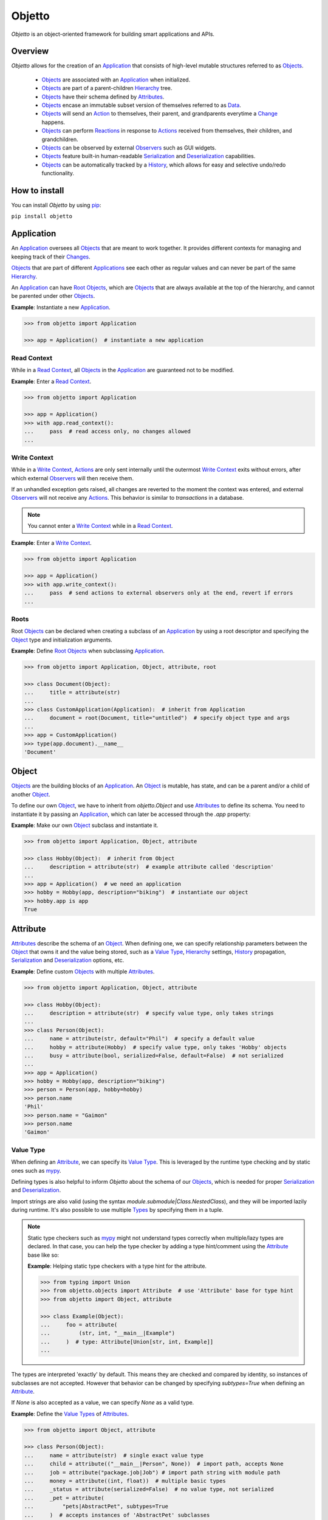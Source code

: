 Objetto
=======
.. image:: https://github.com/brunonicko/objetto/workflows/MyPy/badge.svg
    :target: https://github.com/brunonicko/objetto/actions?query=workflow%3AMyPy

.. image:: https://github.com/brunonicko/objetto/workflows/Lint/badge.svg
    :target: https://github.com/brunonicko/objetto/actions?query=workflow%3ALint

.. image:: https://github.com/brunonicko/objetto/workflows/Tests/badge.svg
    :target: https://github.com/brunonicko/objetto/actions?query=workflow%3ATests

.. image:: https://readthedocs.org/projects/objetto/badge/?version=latest
    :target: https://objetto.readthedocs.io/en/latest/

.. image:: https://badge.fury.io/py/objetto.svg
    :target: https://pypi.org/project/objetto/

`Objetto` is an object-oriented framework for building smart applications and APIs.

Overview
--------
`Objetto` allows for the creation of an `Application`_ that consists of high-level
mutable structures referred to as `Objects <Object_>`_.

  - `Objects <Object_>`_ are associated with an `Application`_ when initialized.
  - `Objects <Object_>`_ are part of a parent-children `Hierarchy`_ tree.
  - `Objects <Object_>`_ have their schema defined by `Attributes <Attribute>`_.
  - `Objects <Object_>`_ encase an immutable subset version of themselves referred to
    as `Data`_.
  - `Objects <Object_>`_ will send an `Action`_ to themselves, their parent, and
    grandparents everytime a `Change`_ happens.
  - `Objects <Object_>`_ can perform `Reactions <Reaction>`_ in response to `Actions
    <Action>`_ received from themselves, their children, and grandchildren.
  - `Objects <Object_>`_ can be observed by external `Observers <Action Observer>`_ such
    as GUI widgets.
  - `Objects <Object_>`_ feature built-in human-readable `Serialization`_ and
    `Deserialization`_ capabilities.
  - `Objects <Object_>`_ can be automatically tracked by a
    `History <Undo/Redo History>`_, which allows for easy and selective undo/redo
    functionality.

How to install
--------------
You can install `Objetto` by using `pip <https://pypi.org/>`_:

``pip install objetto``

Application
-----------
An `Application`_ oversees all `Objects <Object_>`_ that are meant to work together. It
provides different contexts for managing and keeping track of their `Changes <Change>`_.

`Objects <Object_>`_ that are part of different `Applications <Application>`_ see each
other as regular values and can never be part of the same `Hierarchy`_.

An `Application`_ can have `Root Objects <Roots>`_, which are `Objects <Object_>`_ that
are always available at the top of the hierarchy, and cannot be parented under other
`Objects <Object_>`_.

**Example**: Instantiate a new `Application`_.

.. code:: python

    >>> from objetto import Application

    >>> app = Application()  # instantiate a new application

Read Context
************
While in a `Read Context`_, all `Objects <Object>`_ in the `Application`_ are guaranteed
not to be modified.

**Example**: Enter a `Read Context`_.

.. code:: python

    >>> from objetto import Application

    >>> app = Application()
    >>> with app.read_context():
    ...     pass  # read access only, no changes allowed
    ...

Write Context
*************
While in a `Write Context`_, `Actions <Action>`_ are only sent internally until the
outermost `Write Context`_ exits without errors, after which external `Observers
<Action Observer>`_ will then receive them.

If an unhandled exception gets raised, all changes are reverted to the moment the
context was entered, and external `Observers <Action Observer>`_ will not receive any
`Actions <Action>`_. This behavior is similar to `transactions` in a database.

.. note::
    You cannot enter a `Write Context`_ while in a `Read Context`_.

**Example**: Enter a `Write Context`_.

.. code:: python

    >>> from objetto import Application

    >>> app = Application()
    >>> with app.write_context():
    ...     pass  # send actions to external observers only at the end, revert if errors
    ...

Roots
*****
Root `Objects <Object_>`_ can be declared when creating a subclass of an `Application`_
by using a root descriptor and specifying the `Object`_ type and initialization
arguments.

**Example**: Define `Root Objects <Roots>`_ when subclassing `Application`_.

.. code:: python

    >>> from objetto import Application, Object, attribute, root

    >>> class Document(Object):
    ...     title = attribute(str)
    ...
    >>> class CustomApplication(Application):  # inherit from Application
    ...     document = root(Document, title="untitled")  # specify object type and args
    ...
    >>> app = CustomApplication()
    >>> type(app.document).__name__
    'Document'

Object
------
`Objects <Object_>`_ are the building blocks of an `Application`_. An `Object`_ is
mutable, has state, and can be a parent and/or a child of another `Object`_.

To define our own `Object`_, we have to inherit from `objetto.Object` and use
`Attributes <Attribute>`_ to define its schema. You need to instantiate it by passing an
`Application`_, which can later be accessed through the `.app` property:

**Example**: Make our own `Object`_ subclass and instantiate it.

.. code:: python

    >>> from objetto import Application, Object, attribute

    >>> class Hobby(Object):  # inherit from Object
    ...     description = attribute(str)  # example attribute called 'description'
    ...
    >>> app = Application()  # we need an application
    >>> hobby = Hobby(app, description="biking")  # instantiate our object
    >>> hobby.app is app
    True

Attribute
---------
`Attributes <Attribute>`_ describe the schema of an `Object`_. When defining one, we can
specify relationship parameters between the `Object`_ that owns it and the value being
stored, such as a `Value Type`_, `Hierarchy`_ settings, `History <Undo/Redo History>`_
propagation, `Serialization`_ and `Deserialization`_ options, etc.

**Example**: Define custom `Objects <Object_>`_ with multiple `Attributes <Attribute>`_.

.. code:: python

    >>> from objetto import Application, Object, attribute

    >>> class Hobby(Object):
    ...     description = attribute(str)  # specify value type, only takes strings
    ...
    >>> class Person(Object):
    ...     name = attribute(str, default="Phil")  # specify a default value
    ...     hobby = attribute(Hobby)  # specify value type, only takes 'Hobby' objects
    ...     busy = attribute(bool, serialized=False, default=False)  # not serialized
    ...
    >>> app = Application()
    >>> hobby = Hobby(app, description="biking")
    >>> person = Person(app, hobby=hobby)
    >>> person.name
    'Phil'
    >>> person.name = "Gaimon"
    >>> person.name
    'Gaimon'

Value Type
**********
When defining an `Attribute`_, we can specify its `Value Type`_. This is leveraged by
the runtime type checking and by static ones such as `mypy <http://mypy-lang.org/>`_.

Defining types is also helpful to inform `Objetto` about the schema of our
`Objects <Object>`_, which is needed for proper `Serialization`_ and `Deserialization`_.

Import strings are also valid (using the syntax `module.submodule|Class.NestedClass`),
and they will be imported lazily during runtime. It's also possible to use multiple
`Types <Value Type>`_ by specifying them in a tuple.

.. note::
    Static type checkers such as `mypy <http://mypy-lang.org/>`_ might not understand
    types correctly when multiple/lazy types are declared. In that case, you can help
    the type checker by adding a type hint/comment using the `Attribute`_ base like so:

    **Example**: Helping static type checkers with a type hint for the attribute.

    .. code:: python

        >>> from typing import Union
        >>> from objetto.objects import Attribute  # use 'Attribute' base for type hint
        >>> from objetto import Object, attribute

        >>> class Example(Object):
        ...     foo = attribute(
        ...         (str, int, "__main__|Example")
        ...     )  # type: Attribute[Union[str, int, Example]]
        ...

The types are interpreted 'exactly' by default. This means they are checked and compared
by identity, so instances of subclasses are not accepted. However that behavior can be
changed by specifying `subtypes=True` when defining an `Attribute`_.

If `None` is also accepted as a value, we can specify `None` as a valid type.

**Example**: Define the `Value Types <Value Type>`_ of `Attributes <Attribute>`_.

.. code:: python

    >>> from objetto import Object, attribute

    >>> class Person(Object):
    ...     name = attribute(str)  # single exact value type
    ...     child = attribute(("__main__|Person", None))  # import path, accepts None
    ...     job = attribute("package.job|Job") # import path string with module path
    ...     money = attribute((int, float))  # multiple basic types
    ...     _status = attribute(serialized=False)  # no value type, not serialized
    ...     _pet = attribute(
    ...         "pets|AbstractPet", subtypes=True
    ...     )  # accepts instances of 'AbstractPet' subclasses

Value Factory
*************
An `Attribute`_ can conform and/or verify new values by using a `Value Factory`_, which
is simply a function or callable that takes the newly input value, does something to it,
and then return the actual value that gets stored in the `Object`_.

.. note::
    There's a very important thing to note when it comes to defining your own
    `<Value Factory>`_, which is that any value returned by the factory should always
    produce itself in case it's fed again through the same factory. Also, the
    `<Value Factory>`_ needs to be deterministic.

You can use simple functions or callable types as `Value Factories <Value Factory>`_,
but `Objetto` offers some very useful pre-defined ones that can be easily configured
with parameters.

Here are some of those built-in `Value Factories <Value Factory>`_, which can be
imported from `objetto.factories`:

  - `Integer`
  - `FloatingPoint`
  - `RegexMatch`
  - `RegexSub`
  - `String`
  - `Curated`

**Example**: Use `Value Factories <Value Factory>`_ to conform/verify attribute values.

.. code:: python

    >>> from objetto import Object, attribute
    >>> from objetto.factories import RegexMatch, Integer, Curated, String

    >>> class Person(Object):
    ...     name = attribute(str, factory=RegexMatch(r"^[a-z ,.'-]+$"))  # regex match
    ...     age = attribute(int, factory=Integer(minimum=1))  # minimum integer
    ...     pet = attribute(str, factory=Curated(("cat", "dog"))) # curated values
    ...     job = attribute(str, factory=String())  # force string

Auxiliary Attribute
*******************
These are special `Attributes <Attribute>`_ that will hold multiple values instead of
just one.

The most basic `Auxiliary Attributes <Auxiliary Attribute>`_ are:

  - `list_attribute`
  - `dict_attribute`
  - `set_attribute`

**Example**: Use `Auxiliary Attributes <Auxiliary Attribute>`_ to hold values.

.. code:: python

    >>> from objetto import Application, Object, attribute, list_attribute

    >>> class Hobby(Object):
    ...     description = attribute(str)
    ...
    >>> class Person(Object):
    ...     hobbies = list_attribute(Hobby)  # holds multiple 'hobbies'
    ...
    >>> app = Application()
    >>> hobby_a = Hobby(app, description="biking")
    >>> hobby_b = Hobby(app, description="gaming")
    >>> person = Person(app, hobbies=(hobby_a, hobby_b))  # initialize with iterable
    >>> person.hobbies[0] is hobby_a
    True

Delegated Attribute
*******************
`Attributes <Attribute>`_ can have delegate methods that will get, set and/or delete
the values of other `Attributes <Attribute>`_ in the same `Object`_.

When defining delegates, you have to specify which `Attributes <Attribute>`_ they will
read from as `dependencies`.

.. note::
    The results of delegate methods are cached, and because of that they should never
    rely on mutable external objects. Think of delegates as 'pure functions' in the
    context of the `Object`_ they belong to.

    If an `Attribute`_ value needs to change according to external factors,
    `Reactions <Reaction>`_ or regular methods are encouraged to be used instead of
    delegates.

**Example**: Define a `Delegated Attribute`_ with a `getter` and a `setter`.

.. code:: python

    >>> from objetto import Application, Object, attribute

    >>> class Person(Object):
    ...     first_name = attribute(str)
    ...     last_name = attribute(str)
    ...     name = attribute(
    ...         str, delegated=True, dependencies=(first_name, last_name)
    ...     )  # delegated attribute with read dependencies
    ...
    ...     @name.getter  # define a getter delegate
    ...     def name(self):
    ...         return self.first_name + " " + self.last_name
    ...
    ...     @name.setter  # define a setter delegate
    ...     def name(self, value):
    ...         self.first_name, self.last_name = value.split()
    ...
    >>> app = Application()
    >>> person = Person(app, first_name="Katherine", last_name="Johnson")
    >>> person.name
    'Katherine Johnson'
    >>> person.name = "Grace Hopper"
    >>> person.name
    'Grace Hopper'
    >>> person.first_name
    'Grace'
    >>> person.last_name
    'Hopper'

Attribute Helper
****************
There are patterns that come up very often when defining `Attributes <Attribute>`_.
Instead of re-writing those patterns everytime, it's possible to use helper functions
known as `Attribute Helpers <Attribute Helper>`_ to get the same effect.

Here are some examples of `Attribute Helpers <Attribute Helper>`_:

  - `constant_attribute`
  - `protected_attribute_pair`
  - `protected_list_attribute_pair`
  - `protected_dict_attribute_pair`
  - `protected_set_attribute_pair`

**Example**: Define a simple `Attribute Helper`_.

.. code:: python

    >>> from objetto import Application, Object, protected_attribute_pair

    >>> class Person(Object):
    ...     _name, name = protected_attribute_pair(str, default="King")  # helper
    ...
    ...     def set_name(self, name):
    ...         self._name = name.upper()  # set the changeable private attribute
    ...
    >>> app = Application()
    >>> person = Person(app)
    >>> person.name
    'King'
    >>> person.name = "bb king"  # can't set non-changeable public attribute
    Traceback (most recent call last):
    AttributeError: attribute 'name' is read-only
    >>> person.set_name("bb king")  # we have to use the method instead
    >>> person.name
    'BB KING'

Hierarchy
---------
An `Object`_ can have one parent and/or multiple children.

The parent-children hierarchy is central to the way `Objetto` works, as it provides an
elegant way to structure our `Application`_. It's essential for features like:

  - Preventing cyclic references: `Objects <Object_>`_ can only have one parent
  - Immutable `Data`_ 'mirroring': The `Data`_ structure will replace child `Objects
    <Object_>`_ with their `Data`_ according to the hierarchy
  - Human-readable `Serialization`_: The `.serialize()` and `.deserialize()` methods
    utilize the hierarchy to format their input/output
  - `Action`_ sending and subsequent `Reaction`_\ response: `Actions <Action>`_ will
    propagate from where the `Change`_ happened all the way up the hierarchy to the
    topmost grandparent, triggering `Reactions <Reaction>`_ along the way
  - Automatic `History <Undo/Redo History>`_ propagation: Children can automatically be
    assigned to the same `History <Undo/Redo History>`_ of the parent if desired.

.. note::
    The hierarchical relationship can be turned off selectively at the expense of those
    features by specifying `child=False` when we define an `Attribute`_.

    Also note that the hierarchical relationship will only work between
    `Objects <Object_>`_ within the same `Application`_.

**Example**: Access `._parent` and `._children` properties.

.. code:: python

    >>> from objetto import Application, Object, attribute

    >>> class Hobby(Object):
    ...     description = attribute(str)
    ...
    >>> class Person(Object):
    ...     name = attribute(str)
    ...     hobby = attribute(Hobby)  # child=True is the default behavior
    ...
    >>> app = Application()
    >>> hobby = Hobby(app, description="animation")
    >>> person = Person(app, name="Hayao Miyazaki", hobby=hobby)
    >>> hobby._parent is person  # 'person' is the parent of 'hobby'
    True
    >>> hobby in person._children  # 'hobby' is a child of 'person'
    True

Undo/Redo History
-----------------
Objetto has built-in support for a undo/redo `History <Undo/Redo History>`_. It takes
care of managing its validity for internal changes by flushing itself automatically when
necessary, and it is extremely easy to implement.

A history can be associated with an `Object`_ by adding a `history_descriptor` to the
class definition. Accessing that attribute from an `Object`_'s instance will give us the
history itself.

A history will be propagated to children/grandchildren of the `Object`_ which defines
it, however it's possible to prevent that behavior by specifying `history=False` when we
define an `Attribute`_.

Undo/redo can be triggered by running the history's methods `.undo()` and `.redo()`.

Histories are `Objects <Object_>`_ too, so they do send `Actions <Action>`_ that can be
observed by `Observers <Action Observer>`_.

**Example**: Associate a `History <Undo/Redo History>`_ with an `Object`_.

.. code:: python

    >>> from objetto import Application, Object, history_descriptor, attribute

    >>> class Person(Object):
    ...     history = history_descriptor()  # specify a history
    ...     name = attribute(str)
    ...
    >>> app = Application()
    >>> person = Person(app, name="Dave")
    >>> person.name
    'Dave'
    >>> person.name = "Dave Grohl"
    >>> person.name
    'Dave Grohl'
    >>> person.history.undo()  # undo the name change
    >>> person.name
    'Dave'

Batch Context
*************
An `Object`_ can enter a `Batch Context`_, which will group multiple `Changes <Change>`_
happening to itself and/or to other `Objects <Object>`_ into one single entry in the
associated `History <Undo/Redo History>`_.

A special `Action`_ carrying the the name and the metadata of the batch context will be
sent when entering (`PRE` `Phase`_) and when exiting the context (`POST` `Phase`_).

**Example**: Enter a `Batch Context`_.

.. code:: python

    >>> from objetto import Application, Object, history_descriptor, attribute

    >>> class Hobby(Object):
    ...     description = attribute(str)
    ...
    >>> class Person(Object):
    ...     history = history_descriptor()  # specify a history
    ...     name = attribute(str)
    ...     hobby = attribute(Hobby)  # history will propagate by default
    ...
    ...     def set_info(self, name, hobby_description):
    ...         with self._batch_context("Set Person Info"):  # enter batch
    ...             self.name = name  # single change
    ...             self.hobby.description = hobby_description  # single change
    ...
    >>> app = Application()
    >>> hobby = Hobby(app, description="sailing")
    >>> person = Person(app, name="Albert", hobby=hobby)
    >>> person.name, person.hobby.description
    ('Albert', 'sailing')
    >>> person.set_info("Einstein", "physics")  # batch change
    >>> person.name, person.hobby.description
    ('Einstein', 'physics')
    >>> person.history.undo()  # single undo will revert both changes
    >>> person.name, person.hobby.description
    ('Albert', 'sailing')

Data
----
`Data`_ are analog structures to `Objects <Object_>`_, but they are immutable.

Everytime an `Object`_ changes, their internal `Data`_ and all of its parent's and
grandparents' `Data`_ get replaced with a new one that reflects those changes.

By default, every `Object`_ class/subclass with automatically generate it's `Data`_
class based on its attributes and schema. You can access the data type of an `Object`_
through its `.Data` class property.

The `Data`_ instance for an `Object`_ can be accessed through its `.data` property.

**Example**: Access internal `Data`_ of an `Object`_.

.. code:: python

    >>> from objetto import Application, Object, attribute

    >>> class Hobby(Object):
    ...     description = attribute(str)
    ...
    >>> class Person(Object):
    ...     hobby = attribute(Hobby)
    ...
    >>> Person.Data.__fullname__  # access to automatically generated 'Data' class
    'Person.Data'
    >>> app = Application()
    >>> hobby = Hobby(app, description="biking")
    >>> person = Person(app, hobby=hobby)
    >>> hobby_data = person.data.hobby  # access 'hobby' data through 'person' data
    >>> hobby_data is hobby.data
    True
    >>> hobby_data.description
    'biking'

If you want to bind methods from the `Object`_ to the `Data`_ as well, you can use the
`data_method` decorator.

**Example**: Using the `data_method` decorator.

.. code:: python

    >>> from objetto import Application, Object, attribute, data_method

    >>> class Hobby(Object):
    ...     description = attribute(str)
    ...
    ...     @data_method
    ...     def get_description(self):
    ...         return "Description: {}".format(self.description)
    ...
    >>> app = Application()
    >>> hobby = Hobby(app, description="biking")
    >>> hobby.get_description()
    'Description: biking'
    >>> hobby.data.get_description()  # 'hobby' data also has the method
    'Description: biking'

And finally, if you want more control, you can define a custom `Data`_ class for an
`Object`_, but this only recommended for advanced behavior. Keep in mind that the class
must match the schema of the `Object <Object>`_'s `Attributes <Attribute>`_.

**Example**: Defining a custom `Data`_ class for an `Object <Object>`_.

.. code:: python

    >>> from objetto import Application, Object, Data, attribute, data_attribute

    >>> class Hobby(Object):
    ...     description = attribute(str)
    ...
    ...     class Data(Data):
    ...         description = data_attribute(str, factory=lambda v, **_: v.upper())
    ...
    >>> app = Application()
    >>> hobby = Hobby(app, description="biking")
    >>> hobby.description
    'biking'
    >>> hobby.data.description  # data attribute has a custom factory
    'BIKING'

It's also possible to use `Data`_ on its own, without an encasing `Object`_. Remember
that `Data`_ instances are immutable, so the only way to produce changes is by calling
methods that return a new version of the data when subclassing from an *interactive*
`Data`_ class.

**Example**: Using an interactive `Data`_ on its own.

.. code:: python

    >>> from objetto import InteractiveData, data_attribute

    >>> class HobbyData(InteractiveData):  # inherit from InteractiveData
    ...     description = data_attribute(str)  # use data attributes
    ...
    >>> class PersonData(InteractiveData):
    ...     hobby = data_attribute((HobbyData, None))  # specify data types
    ...
    >>> hobby_data = HobbyData(description="biking")
    >>> new_hobby_data = hobby_data.set("description", "programming")  # make new
    >>> person_data = PersonData(hobby=hobby_data)
    >>> person_data.hobby = None  # data is immutable
    Traceback (most recent call last):
    AttributeError: 'PersonData' object attribute 'hobby' is read-only

Action
------
Every time an `Object`_ changes, it will automatically send an `Action`_ up the
`Hierarchy`_ to its parent and grandparents.

The `Action`_ carries information such as:

  - The description of the `Change`_ (`change`)
  - A reference to the `Object`_ receiving the `Action`_ (`receiver`)
  - A reference to the `Object`_ where the change originated from (`sender`)
  - A list of relative indexes/keys from the `receiver` to the `sender` (`locations`)

Phase
*****
A constant value that tells whether the change in the state is about to happen (`PRE`)
or if the change already happened (`POST`).

Change
******
A `Change`_ describes what exactly changed in the state of an `Object`_.

Here are some of the `Changes <Change>`_ provided by `Objects <Object>`_:

  - `Batch`
  - `Update`
  - `DictUpdate`
  - `ListInsert`
  - `ListDelete`
  - `ListUpdate`
  - `ListMove`
  - `SetUpdate`
  - `SetRemove`

Reaction
********

`Objects <Object_>`_ can define `Reactions <Reaction>`_ that will get triggered once
`Actions <Action>`_ are received.
`Reactions <Reaction>`_ are special methods of `Objects <Object_>`_ that respond to
`Actions <Action>`_ received from themselves, their children, and grandchildren.

.. note::
    While an `Object`_ can react to its own changes, its triggered `Reaction`_ cannot
    perform any further changes to the same `Object`_, only to its children and
    grandchildren.

    If an `Attribute`_ value needs to change when another `Attribute`_ in the same
    `Object`_ changes, `Delegated Attributes <Delegated Attribute>`_ should be used
    instead of `Reactions <Reaction>`_.

**Example**: Define `Reaction`_ methods.

.. code:: python

    >>> from objetto import Application, Object, attribute, reaction, POST

    >>> class MyObject(Object):
    ...     value = attribute(int, default=0)
    ...
    ...     @reaction
    ...     def __on_received(self, action, phase):
    ...         if not self._initializing and phase is POST:
    ...             print(("LAST -", action.change.name, phase))
    ...
    ...     @reaction(priority=1)
    ...     def __on_received_first(self, action, phase):
    ...         if not self._initializing and phase is POST:
    ...             print(("FIRST -", action.change.name, phase))
    ...
    >>> app = Application()
    >>> my_obj = MyObject(app)
    >>> my_obj.value = 42
    ('FIRST -', 'Update Attributes', <Phase.POST: 'POST'>)
    ('LAST -', 'Update Attributes', <Phase.POST: 'POST'>)

Action Observer
***************

After all internal `Reactions <Reaction>`_ within an `Write Context`_ run without any
errors, the `Actions <Action>`_ are then finally sent to external
`Action Observers <Action Observer>`_ so they have a chance to synchronize.

Graphical user interface widgets are a good example of
`Action Observers <Action Observer>`_.

**Example**: Register an external `Action Observer`_.

.. code:: python

    >>> from objetto import Application, Object, ActionObserver, attribute

    >>> class Person(Object):
    ...     name = attribute(str, default="Nina")
    ...
    >>> class PersonObserver(ActionObserver):
    ...
    ...     def __observe__(self, action, phase):
    ...         print((action.change.name, phase.value))
    ...
    >>> app = Application()
    >>> person = Person(app)
    >>> observer = PersonObserver()
    >>> token = observer.start_observing(person)
    >>> person.name = "Simone"
    ('Update Attributes', 'PRE')
    ('Update Attributes', 'POST')

Auxiliary Attribute Reaction
****************************
It is possible to specify `Reactions <Reaction>`_ methods/callables when defining
`Auxiliary Attributes <Auxiliary Attribute>`_. `Objetto` offers configurable reactions
that can be used for that purpose.

Here are some of them:

  - `UniqueAttributes`
  - `LimitChildren`
  - `Limit`

**Example**: Ensure unique names.

.. code:: python

    >>> from objetto import Application, Object, attribute, list_attribute
    >>> from objetto.reactions import UniqueAttributes

    >>> class Person(Object):
    ...     name = attribute(str)
    ...
    >>> class Band(Object):
    ...     musicians = list_attribute(Person, reactions=UniqueAttributes("name"))
    ...
    >>> app = Application()
    >>> person_a = Person(app, name="Paul")
    >>> person_b = Person(app, name="John")
    >>> band = Band(app, musicians=(person_a, person_b))
    >>> person_c = Person(app, name="Paul")
    >>> band.musicians.append(person_c)
    Traceback (most recent call last):
    ValueError: another object already has 'name' set to 'Paul'

Serialization
-------------
`Objects <Object>`_ support human-readable serialization out of the box.

**Example**: Serialize an `Object`_.

.. code:: python

    >>> from objetto import Application, Object, attribute, list_attribute

    >>> class Person(Object):
    ...     name = attribute(str)
    ...
    >>> class Band(Object):
    ...     musicians = list_attribute(Person)
    ...
    >>> app = Application()
    >>> person_a = Person(app, name="Oscar")
    >>> person_b = Person(app, name="Ray")
    >>> band = Band(app, musicians=(person_a, person_b))
    >>> band.serialize()
    {'musicians': [{'name': 'Oscar'}, {'name': 'Ray'}]}

Deserialization
***************
`Objects <Object>`_ support human-readable deserialization out of the box.

**Example**: Deserialize an `Object`_.

.. code:: python

    >>> from objetto import Application, Object, attribute, list_attribute

    >>> class Person(Object):
    ...     name = attribute(str)
    ...
    >>> class Band(Object):
    ...     musicians = list_attribute(Person)
    ...
    >>> app = Application()
    >>> Band.deserialize({"musicians": [{"name": "Oscar"}, {"name": "Ray"}]}, app=app)
    Band(musicians=[<Person at ...>, <Person at ...>])

Custom Serializer/Deserializer
******************************
You can specify custom serializer/deserializer functions for attributes.

**Example**: Serialize an `Enum`.

.. code:: python

    >>> from enum import Enum
    >>> from objetto import Application, Object, attribute

    >>> class Hobby(Enum):
    ...     GUITAR = 1
    ...     BIKING = 2
    ...
    >>> class Person(Object):
    ...     hobby = attribute(
    ...         Hobby,
    ...         serializer=lambda value, **_: value.name.lower(),
    ...         deserializer=lambda value, **_: Hobby[value.upper()],
    ...     )
    ...
    >>> app = Application()
    >>> person = Person(app, hobby=Hobby.GUITAR)
    >>> person.serialize()
    {'hobby': 'guitar'}
    >>> Person.deserialize({"hobby": "biking"}, app=app)
    Person(hobby=<Hobby.BIKING: 2>)

... And More!
*************
Take a look at the API documentation to learn more about `Objetto`.
